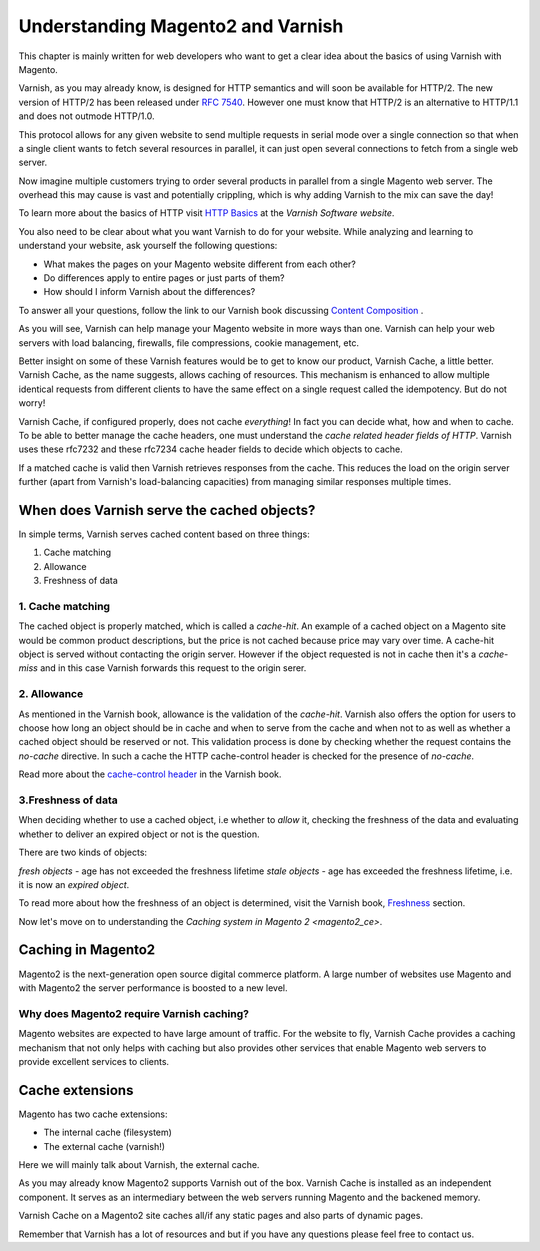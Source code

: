 .. _magento2_varnish_basics:

Understanding Magento2 and Varnish
===================================

This chapter is mainly written for web developers who want to get a clear idea
about the basics of using Varnish with Magento.

Varnish, as you may already know, is designed for HTTP semantics and will soon be
available for HTTP/2. The new version of HTTP/2 has been released under `RFC 7540`_.
However one must know that HTTP/2 is an alternative to HTTP/1.1 and does not
outmode HTTP/1.0.

This protocol allows for any given website to send multiple requests in
serial mode over a single connection so that when a single client wants to fetch
several resources in parallel, it can just open several connections to fetch from
a single web server.

Now imagine multiple customers trying to order several products in parallel from
a single Magento web server. The overhead this may cause is vast and potentially crippling,
which is why adding Varnish to the mix can save the day!

To learn more about the basics of HTTP visit `HTTP Basics`_ at the `Varnish Software website`.

You also need to be clear about what you want Varnish to do for your website.
While analyzing and learning to understand your website, ask yourself the following questions:

- What makes the pages on your Magento website different from each other?
- Do differences apply to entire pages or just parts of them?
- How should I inform Varnish about the differences?

To answer all your questions, follow the link to our Varnish book discussing
`Content Composition`_ .

As you will see, Varnish can help manage your Magento website in more ways than one.
Varnish can help your web servers with load balancing, firewalls, file compressions,
cookie management, etc.

Better insight on some of these Varnish features would be to get to know
our product, Varnish Cache, a little better. Varnish Cache, as the name suggests,
allows caching of resources. This mechanism is enhanced to allow multiple
identical requests from different clients to have the
same effect on a single request called the idempotency. But do not worry!

Varnish Cache, if configured properly, does not cache `everything`! In fact you can
decide what, how and when to cache. To be able to better manage
the cache headers, one must understand the `cache related header fields of HTTP`.
Varnish uses these rfc7232 and these rfc7234 cache header fields to decide which
objects to cache.

If a matched cache is valid then Varnish retrieves responses from the cache.
This reduces the load on the origin server further (apart from Varnish's
load-balancing capacities) from managing similar responses multiple times.

When does Varnish serve the cached objects?
-------------------------------------------

In simple terms, Varnish serves cached content based on three things:

1. Cache matching
2. Allowance
3. Freshness of data


1. Cache matching
.................

The cached object is properly matched, which is called a `cache-hit`.
An example of a cached object on a Magento site would be common product
descriptions, but the price is not cached because price may vary over time.
A cache-hit object is served without contacting the origin server. However if the
object requested is not in cache then it's a `cache-miss` and in this case Varnish
forwards this request to the origin serer.


2. Allowance
............

As mentioned in the Varnish book, allowance is the validation of the `cache-hit`.
Varnish also offers the option for users to choose how long an object should be in
cache and when to serve from the cache and when not to as well as whether a cached object should
be reserved or not. This validation process is done by checking whether the
request contains the `no-cache` directive. In such a cache the HTTP cache-control
header is checked for the presence of `no-cache`.

Read more about the `cache-control header`_ in the Varnish book.


3.Freshness of data
...................

When deciding whether to use a cached object, i.e whether to `allow`
it, checking the freshness of the data and evaluating whether to deliver an
expired object or not is the question.

There are two kinds of objects:

`fresh objects` - age has not exceeded the freshness lifetime
`stale objects` - age has exceeded the freshness lifetime, i.e. it is now an
`expired object`.

To read more about how the freshness of an object is determined, visit the
Varnish book, `Freshness`_ section.

Now let's move on to understanding the `Caching system in Magento 2 <magento2_ce>`.

.. _magento2_ce:

Caching in Magento2
--------------------

Magento2 is the next-generation open source digital
commerce platform. A large number of websites use Magento and with Magento2
the server performance is boosted to a new level.

Why does Magento2 require Varnish caching?
..............................................

Magento websites are expected to have large amount of traffic. For the website
to fly, Varnish Cache provides a caching mechanism that not only helps with
caching but also provides other services that enable Magento web servers to
provide excellent services to clients.

Cache extensions
----------------

Magento has two cache extensions:

- The internal cache (filesystem)

- The external cache (varnish!)

Here we will mainly talk about Varnish, the external cache.

As you may already know Magento2 supports Varnish out of the box.
Varnish Cache is installed as an independent component. It serves as an
intermediary between the web servers running Magento and the backened memory.

Varnish Cache on a Magento2 site caches all/if any static pages and also parts
of dynamic pages.

Remember that Varnish has a lot of resources and but if you have any questions
please feel free to contact us.

.. _`HTTP Basics`: http://book.varnish-software.com/4.0/chapters/HTTP.html#resources-and-representations
.. _`cache related header fields of HTTP`: http://book.varnish-software.com/4.0/chapters/HTTP.html#cache-related-headers-fields
.. _`Freshness`: http://book.varnish-software.com/4.0/chapters/HTTP.html#freshness
.. _`cache-control header`: http://book.varnish-software.com/4.0/chapters/HTTP.html#cache-control
.. _`Content Composition`: http://book.varnish-software.com/4.0/chapters/Content_Composition.html
.. _`RFC 7540`: https://www.rfc-editor.org/rfc/rfc7540.txt
